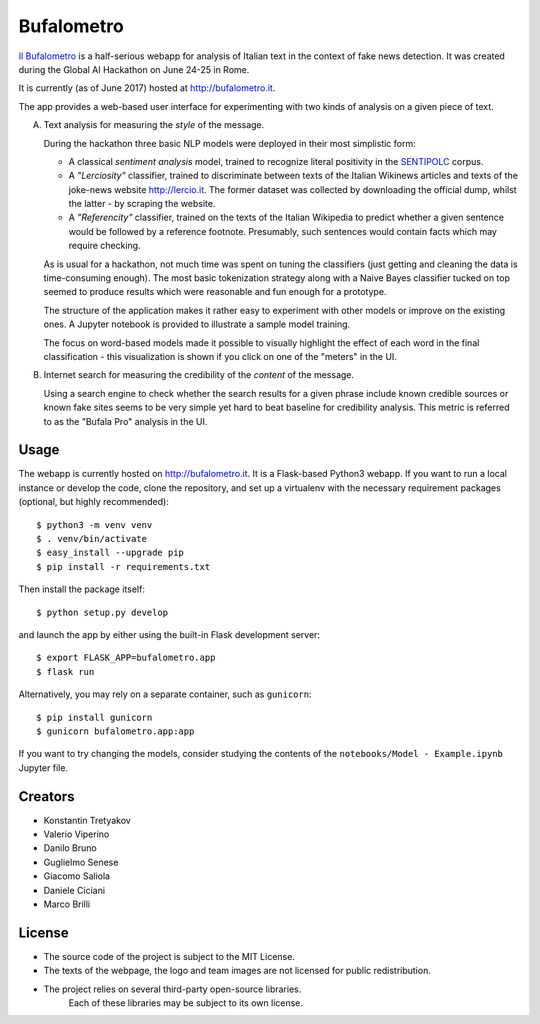 ===========
Bufalometro
===========

`Il Bufalometro <http://bufalometro.it>`_ is a half-serious webapp for analysis of Italian text in the context of fake news detection. It was created during the Global AI Hackathon on June 24-25 in Rome.

It is currently (as of June 2017) hosted at http://bufalometro.it.

The app provides a web-based user interface for experimenting with two kinds of analysis on a given piece of text.

A. Text analysis for measuring the *style* of the message. 

   During the hackathon three basic NLP models were deployed in their most simplistic form:
   
   - A classical *sentiment analysis* model, trained to recognize literal positivity in the `SENTIPOLC <http://www.di.unito.it/~tutreeb/sentipolc-evalita16/>`_ corpus.
   - A *"Lerciosity"* classifier, trained to discriminate between texts of the Italian Wikinews articles and texts of the joke-news website http://lercio.it. The former dataset was collected by downloading the official dump, whilst the latter - by scraping the website.
   - A *"Referencity"* classifier, trained on the texts of the Italian Wikipedia to predict whether a given sentence would be followed by a reference footnote. Presumably, such sentences would contain facts which may require checking.

   As is usual for a hackathon, not much time was spent on tuning the classifiers (just getting and cleaning the data is time-consuming enough). The most basic tokenization strategy along with a Naive Bayes classifier tucked on top seemed to produce results which were reasonable and fun enough for a prototype. 

   The structure of the application makes it rather easy to experiment with other models or improve on the existing ones. A Jupyter notebook is provided to illustrate a sample model training.

   The focus on word-based models made it possible to visually highlight the effect of each word in the final classification - this visualization is shown if you click on one of the "meters" in the UI.

B. Internet search for measuring the credibility of the *content* of the message.

   Using a search engine to check whether the 
   search results for a given phrase include known credible sources or known fake sites seems to be very simple 
   yet hard to beat baseline for credibility analysis. This metric is referred to as the "Bufala Pro" analysis 
   in the UI.

Usage
-----
The webapp is currently hosted on http://bufalometro.it. It is a Flask-based Python3 webapp.
If you want to run a local instance or develop the code, clone the repository, and set up a virtualenv with the 
necessary requirement packages (optional, but highly recommended)::

   $ python3 -m venv venv
   $ . venv/bin/activate
   $ easy_install --upgrade pip
   $ pip install -r requirements.txt

Then install the package itself::

   $ python setup.py develop

and launch the app by either using the built-in Flask development server::

   $ export FLASK_APP=bufalometro.app
   $ flask run

Alternatively, you may rely on a separate container, such as ``gunicorn``::

   $ pip install gunicorn
   $ gunicorn bufalometro.app:app

If you want to try changing the models, consider studying the contents of the ``notebooks/Model - Example.ipynb`` Jupyter file.

Creators
--------
- Konstantin Tretyakov
- Valerio Viperino
- Danilo Bruno
- Guglielmo Senese
- Giacomo Saliola
- Daniele Ciciani
- Marco Brilli

License
-------
- The source code of the project is subject to the MIT License.
- The texts of the webpage, the logo and team images are not licensed for public redistribution.
- The project relies on several third-party open-source libraries. 
   Each of these libraries may be subject to its own license.

